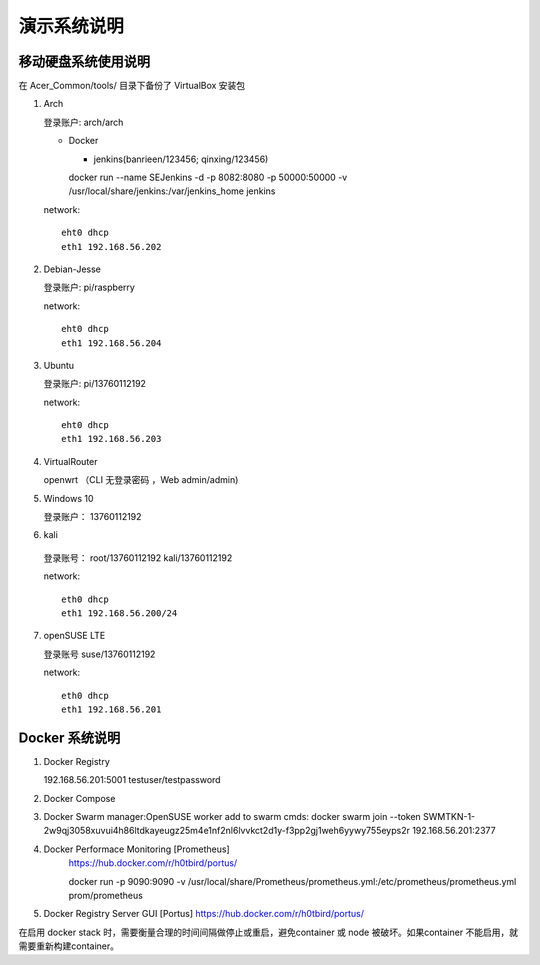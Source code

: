 演示系统说明
===========================================================


移动硬盘系统使用说明
-----------------------------------------------------------

在 Acer_Common/tools/ 目录下备份了 VirtualBox 安装包

1. Arch

   登录账户: arch/arch

   * Docker

     + jenkins(banrieen/123456; qinxing/123456)
     docker run --name SEJenkins -d -p 8082:8080 -p 50000:50000 -v /usr/local/share/jenkins:/var/jenkins_home jenkins

   network::

      eht0 dhcp
      eth1 192.168.56.202

2. Debian-Jesse

   登录账户: pi/raspberry

   network::

      eht0 dhcp
      eth1 192.168.56.204

3. Ubuntu

   登录账户: pi/13760112192

   network::

      eht0 dhcp
      eth1 192.168.56.203

4. VirtualRouter

   openwrt （CLI 无登录密码 ，Web admin/admin)

5. Windows 10

   登录账户： 13760112192

6. kali

  登录账号： root/13760112192 kali/13760112192

  network::

     eth0 dhcp
     eth1 192.168.56.200/24

7. openSUSE LTE

   登录账号 suse/13760112192

   network::

      eth0 dhcp
      eth1 192.168.56.201


Docker 系统说明
-----------------------------------------------------------

1. Docker Registry

   192.168.56.201:5001 testuser/testpassword

2. Docker Compose

3. Docker Swarm
   manager:OpenSUSE
   worker add to swarm cmds: docker swarm join --token SWMTKN-1-2w9qj3058xuvui4h86ltdkayeugz25m4e1nf2nl6lvvkct2d1y-f3pp2gj1weh6yywy755eyps2r 192.168.56.201:2377

4. Docker Performace Monitoring [Prometheus]
    https://hub.docker.com/r/h0tbird/portus/

    docker run -p 9090:9090 -v /usr/local/share/Prometheus/prometheus.yml:/etc/prometheus/prometheus.yml prom/prometheus


5. Docker Registry Server GUI [Portus]
   https://hub.docker.com/r/h0tbird/portus/

在启用 docker stack 时，需要衡量合理的时间间隔做停止或重启，避免container 或 node 被破坏。如果container 不能启用，就需要重新构建container。
